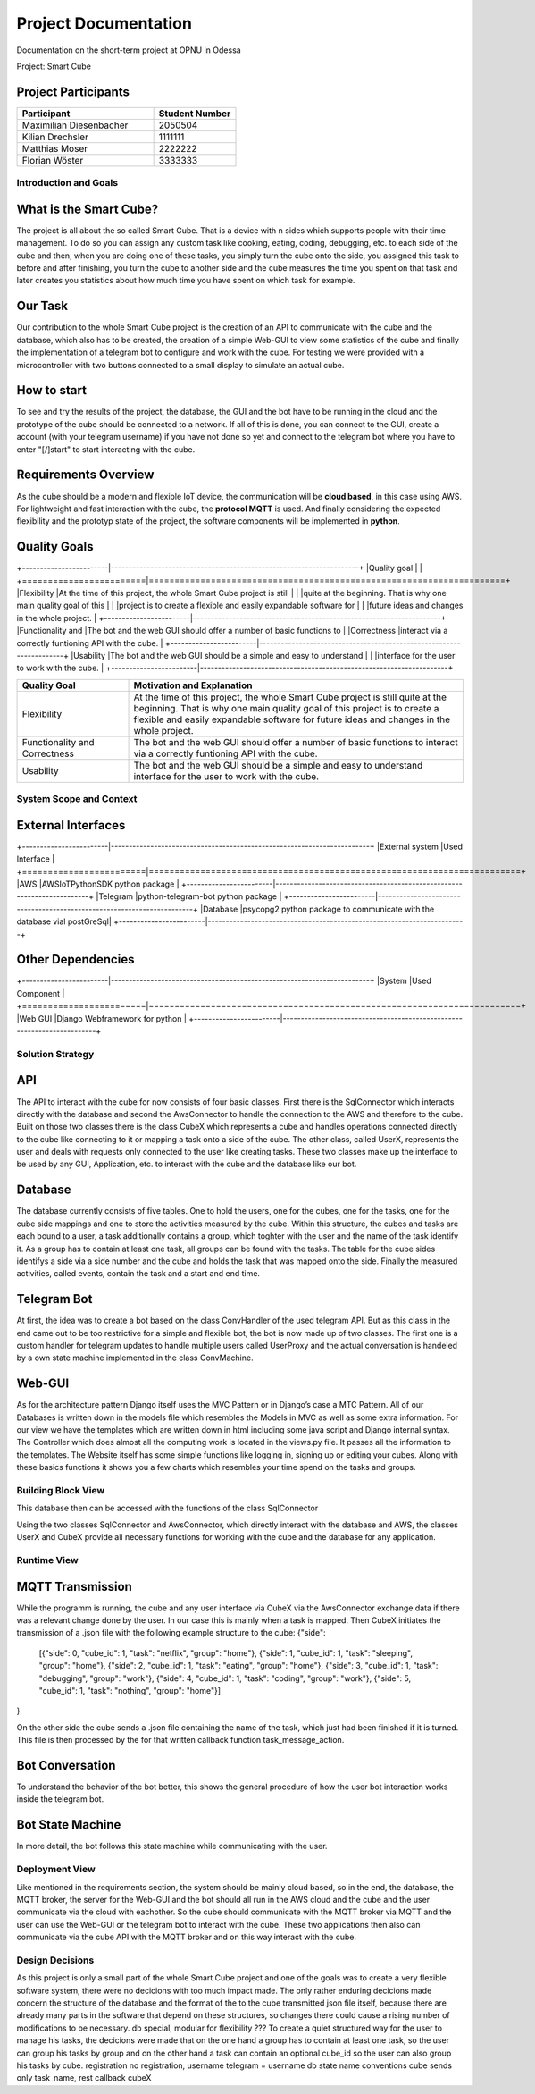 .. _section_project_documentation:

Project Documentation
*********************

Documentation on the short-term project at OPNU in Odessa

Project: Smart Cube

.. ___project_participants:

Project Participants
--------------------
.. list-table::
   :widths: 25 15
   :header-rows: 1

   * - Participant
     - Student Number

   * - Maximilian Diesenbacher
     - 2050504
   * - Kilian Drechsler
     - 1111111
   * - Matthias Moser
     - 2222222
   * - Florian Wöster
     - 3333333


.. __section-introduction-and-goals:

Introduction and Goals
======================
.. ___what_is_the_smart_cube:

What is the Smart Cube?
-----------------------
The project is all about the so called Smart Cube. That is a device with n sides which supports people with their time management. 
To do so you can assign any custom task like cooking, eating, coding, debugging, etc. to each side of the cube and then, when you 
are doing one of these tasks, you simply turn the cube onto the side, you assigned this task to before and after finishing, you turn
the cube to another side and the cube measures the time you spent on that task and later creates you statistics about how much time 
you have spent on which task for example. 

.. ___our_task:

Our Task
--------
Our contribution to the whole Smart Cube project is the creation of an API to communicate with the cube and the database, which also has 
to be created, the creation of a simple Web-GUI to view some statistics of the cube and finally the implementation of a telegram bot to 
configure and work with the cube. For testing we were provided with a microcontroller with two buttons connected to a small display to 
simulate an actual cube.

.. ___how_to_start:

How to start
------------
To see and try the results of the project, the database, the GUI and the bot have to be running in the cloud and the prototype of the cube 
should be connected to a network. If all of this is done, you can connect to the GUI, create a account (with your telegram username) if you 
have not done so yet and connect to the telegram bot where you have to enter "[/]start" to start interacting with the cube.

.. ___requirements_overview:

Requirements Overview
---------------------
As the cube should be a modern and flexible IoT device, the communication will be **cloud based**, in this case using AWS. For lightweight 
and fast interaction with the cube, the **protocol MQTT** is used. And finally considering the expected flexibility and the prototyp state 
of the project, the software components will be implemented in **python**.

.. ___quality_goals:

Quality Goals
-------------
+------------------------|---------------------------------------------------------------------+
|Quality goal            |                                      |
+========================|=====================================================================+
|Flexibility             |At the time of this project, the whole Smart Cube project is still   |
|                        |quite at the beginning. That is why one main quality goal of this    |
|                        |project is to create a flexible and easily expandable software for   |
|                        |future ideas and changes in the whole project.                      |
+------------------------|---------------------------------------------------------------------+
|Functionality and       |The bot and the web GUI should offer a number of basic functions to  |
|Correctness             |interact via a correctly funtioning API with the cube.               |      
+------------------------|---------------------------------------------------------------------+
|Usability               |The bot and the web GUI should be a simple and easy to understand    |
|                        |interface for the user to work with the cube.                        |
+------------------------|---------------------------------------------------------------------+

.. list-table::
   :widths: 20 60
   :header-rows: 1

   * - Quality Goal
     - Motivation and Explanation

   * - Flexibility
     - At the time of this project, the whole Smart Cube project is still quite at the beginning. That is why one main quality goal of this 
       project is to create a flexible and easily expandable software for future ideas and changes in the whole project.   
   * - Functionality and Correctness
     - The bot and the web GUI should offer a number of basic functions to interact via a correctly funtioning API with the cube.
   * - Usability
     - The bot and the web GUI should be a simple and easy to understand interface for the user to work with the cube.

.. __section-system-scope-and-context:

System Scope and Context
========================
.. ___external_interfaces

External Interfaces
-------------------
+------------------------|------------------------------------------------------------------------+
|External system         |Used Interface                                                          |
+========================|========================================================================+
|AWS                     |AWSIoTPythonSDK python package                                          |
+------------------------|------------------------------------------------------------------------+
|Telegram                |python-telegram-bot python package                                      |
+------------------------|------------------------------------------------------------------------+
|Database                |psycopg2 python package to communicate with the database vial postGreSql|
+------------------------|------------------------------------------------------------------------+

.. ___other_dependencies

Other Dependencies
------------------
+------------------------|------------------------------------------------------------------------+
|System                  |Used Component                                                          |
+========================|========================================================================+
|Web GUI                 |Django Webframework for python                                          |
+------------------------|------------------------------------------------------------------------+

.. __section-solution-strategy:

Solution Strategy
=================
.. ___api:

API
---
The API to interact with the cube for now consists of four basic classes. First there is the SqlConnector which interacts directly with the 
database and second the AwsConnector to handle the connection to the AWS and therefore to the cube. Built on those two classes there is the 
class CubeX which represents a cube and handles operations connected directly to the cube like connecting to it or mapping a task onto a 
side of the cube. The other class, called UserX, represents the user and deals with requests only connected to the user like creating tasks. 
These two classes make up the interface to be used by any GUI, Application, etc. to interact with the cube and the database like our bot.

.. ___database:

Database
--------
The database currently consists of five tables. One to hold the users, one for the cubes, one for the tasks, one for the cube side mappings 
and one to store the activities measured by the cube. Within this structure, the cubes and tasks are each bound to a user, a task 
additionally contains a group, which toghter with the user and the name of the task identify it. As a group has to contain at least one task, 
all groups can be found with the tasks. The table for the cube sides identifys a side via a side number and the cube and holds the task that 
was mapped onto the side. Finally the measured activities, called events, contain the task and a start and end time.

.. ___telegram_bot:

Telegram Bot
------------
At first, the idea was to create a bot based on the class ConvHandler of the used telegram API. But as this class in the end came out to be 
too restrictive for a simple and flexible bot, the bot is now made up of two classes. The first one is a custom handler for telegram updates 
to handle multiple users called UserProxy and the actual conversation is handeled by a own state machine implemented in the class 
ConvMachine.

.. ___web_gui:

Web-GUI
-------
As for the architecture pattern Django itself uses the MVC Pattern or in Django’s case a MTC Pattern.
All of our Databases is written down in the models file which resembles the Models in MVC as well as some extra information.
For our view we have the templates which are written down in html including some java script and Django internal syntax.
The Controller which does almost all the computing work is located in the views.py file. It passes all the information to the templates.
The Website itself has some simple functions like logging in, signing up or editing your cubes. Along with these basics functions 
it shows you a few charts which resembles your time spend on the tasks and groups.

.. __section-building-block-view:

Building Block View
===================

.. image:: images/Database.jpg
This database then can be accessed with the functions of the class SqlConnector

.. image:: images/CubeX.jpg
Using the two classes SqlConnector and AwsConnector, which directly interact with the database and AWS, the classes UserX and CubeX 
provide all necessary functions for working with the cube and the database for any application. 

.. __section-runtime-view:

Runtime View
============
.. ___mqtt_transmission:

MQTT Transmission
-----------------
.. image:: images/MQTT.jpg
While the programm is running, the cube and any user interface via CubeX via the AwsConnector exchange data if there was a relevant change 
done by the user. In our case this is mainly when a task is mapped. Then CubeX initiates the transmission of a .json file with the 
following example structure to the cube:
{"side": 
    [{"side": 0, "cube_id": 1, "task": "netflix", "group": "home"}, 
    {"side": 1, "cube_id": 1, "task": "sleeping", "group": "home"}, 
    {"side": 2, "cube_id": 1, "task": "eating", "group": "home"}, 
    {"side": 3, "cube_id": 1, "task": "debugging", "group": "work"}, 
    {"side": 4, "cube_id": 1, "task": "coding", "group": "work"}, 
    {"side": 5, "cube_id": 1, "task": "nothing", "group": "home"}]
}

On the other side the cube sends a .json file containing the name of the task, which just had been finished if it is turned. This file is
then processed by the for that written callback function task_message_action.

.. ___bot_conversation:

Bot Conversation
----------------
.. image:: images/RuntimeBot.jpg
To understand the behavior of the bot better, this shows the general procedure of how the user bot interaction works inside the telegram 
bot.

.. ___bot_state_machine:

Bot State Machine
-----------------
.. image:: images/StateMachine.jpg
In more detail, the bot follows this state machine while communicating with the user.

.. __section-deployment-view:

Deployment View
===============
.. image:: images/Deployment.jpg
Like mentioned in the requirements section, the system should be mainly cloud based, so in the end, the database, the MQTT broker, the 
server for the Web-GUI and the bot should all run in the AWS cloud and the cube and the user communicate via the cloud with eachother. So 
the cube should communicate with the MQTT broker via MQTT and the user can use the Web-GUI or the telegram bot to interact with the cube. 
These two applications then also can communicate via the cube API with the MQTT broker and on this way interact with the cube. 

.. __section-design-decisions:

Design Decisions
================
As this project is only a small part of the whole Smart Cube project and one of the goals was to create a very flexible software system, 
there were no decicions with too much impact made. The only rather enduring decicions made concern the structure of the database and the 
format of the to the cube transmitted json file itself, because there are already many parts in the software that depend on these 
structures, so changes there could cause a rising number of modifications to be necessary.
db special, modular for flexibility
???
To create a quiet structured way for the user to manage his tasks, the decicions were 
made that on the one hand a group has to contain at least one task, so the user can group his tasks by group and on the other hand a task 
can contain an optional cube_id so the user can also group his tasks by cube.
registration
no registration, username telegram = username db
state name conventions
cube sends only task_name, rest callback cubeX